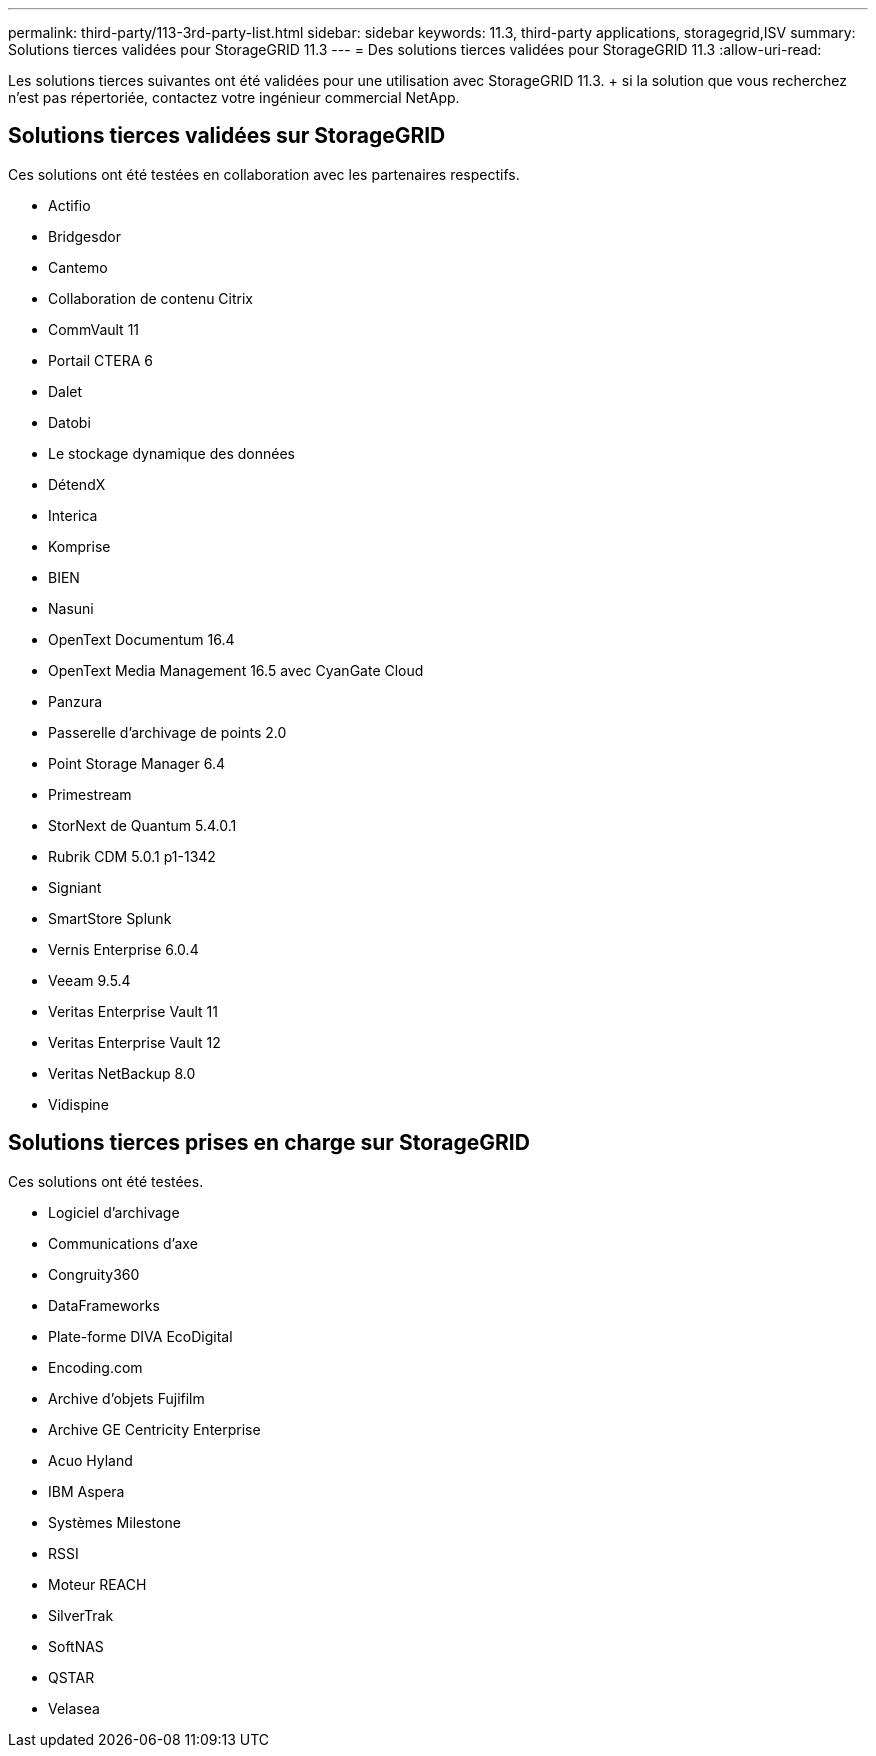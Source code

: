 ---
permalink: third-party/113-3rd-party-list.html 
sidebar: sidebar 
keywords: 11.3, third-party applications, storagegrid,ISV 
summary: Solutions tierces validées pour StorageGRID 11.3 
---
= Des solutions tierces validées pour StorageGRID 11.3
:allow-uri-read: 


[role="lead"]
Les solutions tierces suivantes ont été validées pour une utilisation avec StorageGRID 11.3. + si la solution que vous recherchez n'est pas répertoriée, contactez votre ingénieur commercial NetApp.



== Solutions tierces validées sur StorageGRID

Ces solutions ont été testées en collaboration avec les partenaires respectifs.

* Actifio
* Bridgesdor
* Cantemo
* Collaboration de contenu Citrix
* CommVault 11
* Portail CTERA 6
* Dalet
* Datobi
* Le stockage dynamique des données
* DétendX
* Interica
* Komprise
* BIEN
* Nasuni
* OpenText Documentum 16.4
* OpenText Media Management 16.5 avec CyanGate Cloud
* Panzura
* Passerelle d'archivage de points 2.0
* Point Storage Manager 6.4
* Primestream
* StorNext de Quantum 5.4.0.1
* Rubrik CDM 5.0.1 p1-1342
* Signiant
* SmartStore Splunk
* Vernis Enterprise 6.0.4
* Veeam 9.5.4
* Veritas Enterprise Vault 11
* Veritas Enterprise Vault 12
* Veritas NetBackup 8.0
* Vidispine




== Solutions tierces prises en charge sur StorageGRID

Ces solutions ont été testées.

* Logiciel d'archivage
* Communications d'axe
* Congruity360
* DataFrameworks
* Plate-forme DIVA EcoDigital
* Encoding.com
* Archive d'objets Fujifilm
* Archive GE Centricity Enterprise
* Acuo Hyland
* IBM Aspera
* Systèmes Milestone
* RSSI
* Moteur REACH
* SilverTrak
* SoftNAS
* QSTAR
* Velasea

